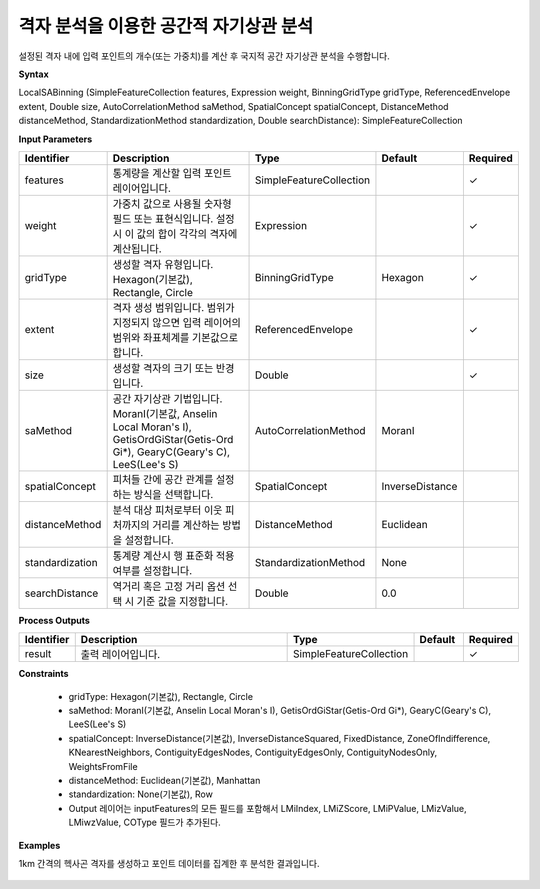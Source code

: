 .. _localsabinning:

격자 분석을 이용한 공간적 자기상관 분석
=============================================

설정된 격자 내에 입력 포인트의 개수(또는 가중치)를 계산 후 국지적 공간 자기상관 분석을 수행합니다.

**Syntax**

LocalSABinning (SimpleFeatureCollection features, Expression weight, BinningGridType gridType, ReferencedEnvelope extent, Double size, AutoCorrelationMethod saMethod, SpatialConcept spatialConcept, DistanceMethod distanceMethod, StandardizationMethod standardization, Double searchDistance): SimpleFeatureCollection

**Input Parameters**

.. list-table::
   :widths: 10 50 20 10 10

   * - **Identifier**
     - **Description**
     - **Type**
     - **Default**
     - **Required**

   * - features
     - 통계량을 계산할 입력 포인트 레이어입니다.
     - SimpleFeatureCollection
     -
     - ✓

   * - weight
     - 가중치 값으로 사용될 숫자형 필드 또는 표현식입니다. 설정 시 이 값의 합이 각각의 격자에 계산됩니다.
     - Expression
     -
     - ✓

   * - gridType
     - 생성할 격자 유형입니다. Hexagon(기본값), Rectangle, Circle
     - BinningGridType
     - Hexagon
     - ✓

   * - extent
     - 격자 생성 범위입니다. 범위가 지정되지 않으면 입력 레이어의 범위와 좌표체계를 기본값으로 합니다.
     - ReferencedEnvelope
     -
     - ✓

   * - size
     - 생성할 격자의 크기 또는 반경입니다.
     - Double
     -
     - ✓

   * - saMethod
     - 공간 자기상관 기법입니다. MoranI(기본값, Anselin Local Moran's I), GetisOrdGiStar(Getis-Ord Gi*), GearyC(Geary's C), LeeS(Lee's S)
     - AutoCorrelationMethod
     - MoranI
     -

   * - spatialConcept
     - 피처들 간에 공간 관계를 설정하는 방식을 선택합니다.
     - SpatialConcept
     - InverseDistance
     -

   * - distanceMethod
     - 분석 대상 피처로부터 이웃 피처까지의 거리를 계산하는 방법을 설정합니다.
     - DistanceMethod
     - Euclidean
     -

   * - standardization
     - 통계량 계산시 행 표준화 적용 여부를 설정합니다.
     - StandardizationMethod
     - None
     -

   * - searchDistance
     - 역거리 혹은 고정 거리 옵션 선택 시 기준 값을 지정합니다.
     - Double
     - 0.0
     -

**Process Outputs**

.. list-table::
   :widths: 10 50 20 10 10

   * - **Identifier**
     - **Description**
     - **Type**
     - **Default**
     - **Required**

   * - result
     - 출력 레이어입니다.
     - SimpleFeatureCollection
     -
     - ✓

**Constraints**

 - gridType: Hexagon(기본값), Rectangle, Circle
 - saMethod: MoranI(기본값, Anselin Local Moran's I), GetisOrdGiStar(Getis-Ord Gi*), GearyC(Geary's C), LeeS(Lee's S)
 - spatialConcept: InverseDistance(기본값), InverseDistanceSquared, FixedDistance, ZoneOfIndifference, KNearestNeighbors, ContiguityEdgesNodes, ContiguityEdgesOnly, ContiguityNodesOnly, WeightsFromFile
 - distanceMethod: Euclidean(기본값), Manhattan
 - standardization: None(기본값), Row
 - Output 레이어는 inputFeatures의 모든 필드를 포함해서 LMiIndex, LMiZScore, LMiPValue, LMizValue, LMiwzValue, COType 필드가 추가된다.

**Examples**

1km 간격의 헥사곤 격자를 생성하고 포인트 데이터를 집계한 후 분석한 결과입니다.

  .. image:: images/localsabinning-lisa.png
